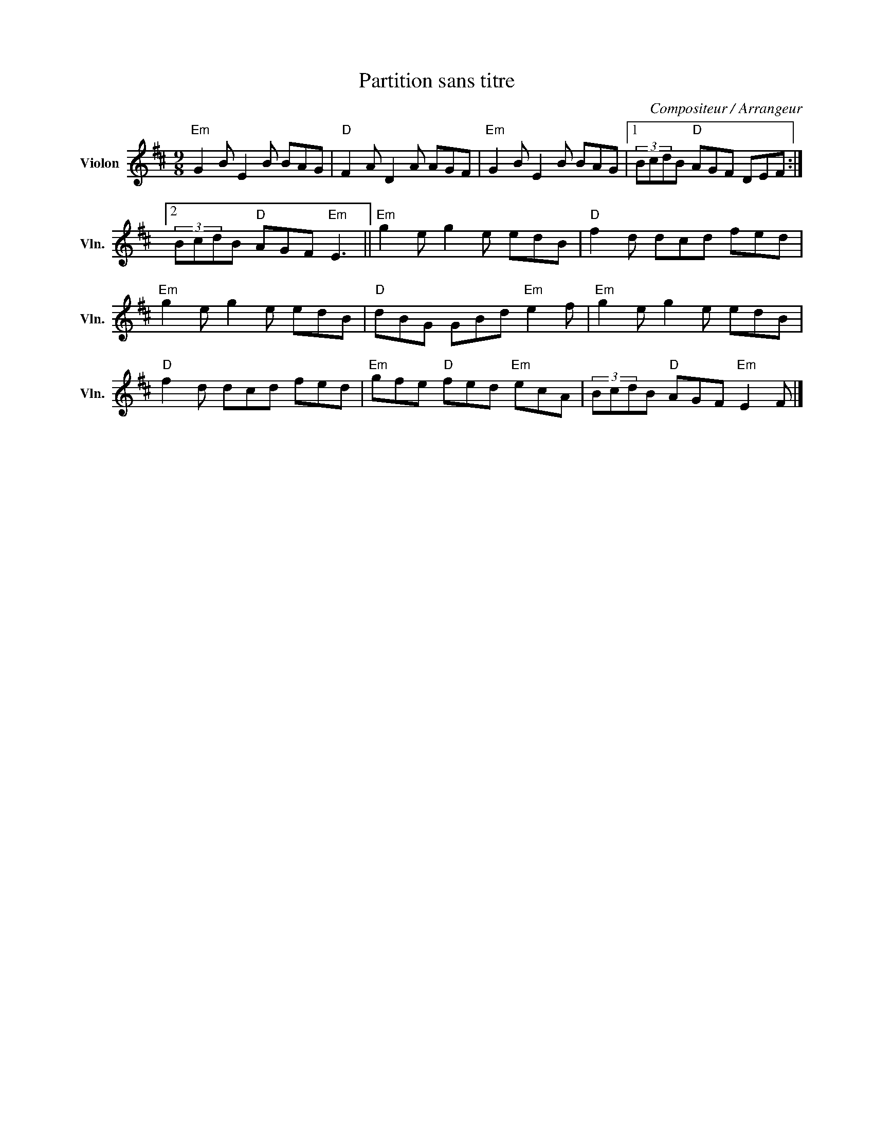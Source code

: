 X:1
T:Partition sans titre
C:Compositeur / Arrangeur
L:1/8
M:9/8
I:linebreak $
K:D
V:1 treble nm="Violon" snm="Vln."
V:1
"Em" G2 B E2 B BAG |"D" F2 A D2 A AGF |"Em" G2 B E2 B BAG |1 (3BcdB"D" AGF DEF :|2 %4
 (3BcdB"D" AGF"Em" E3 ||"Em" g2 e g2 e edB |"D" f2 d dcd fed |"Em" g2 e g2 e edB | %8
"D" dBG GBd"Em" e2 f |"Em" g2 e g2 e edB |"D" f2 d dcd fed |"Em" gfe"D" fed"Em" ecA | %12
 (3BcdB"D" AGF"Em" E2 F |] %13
